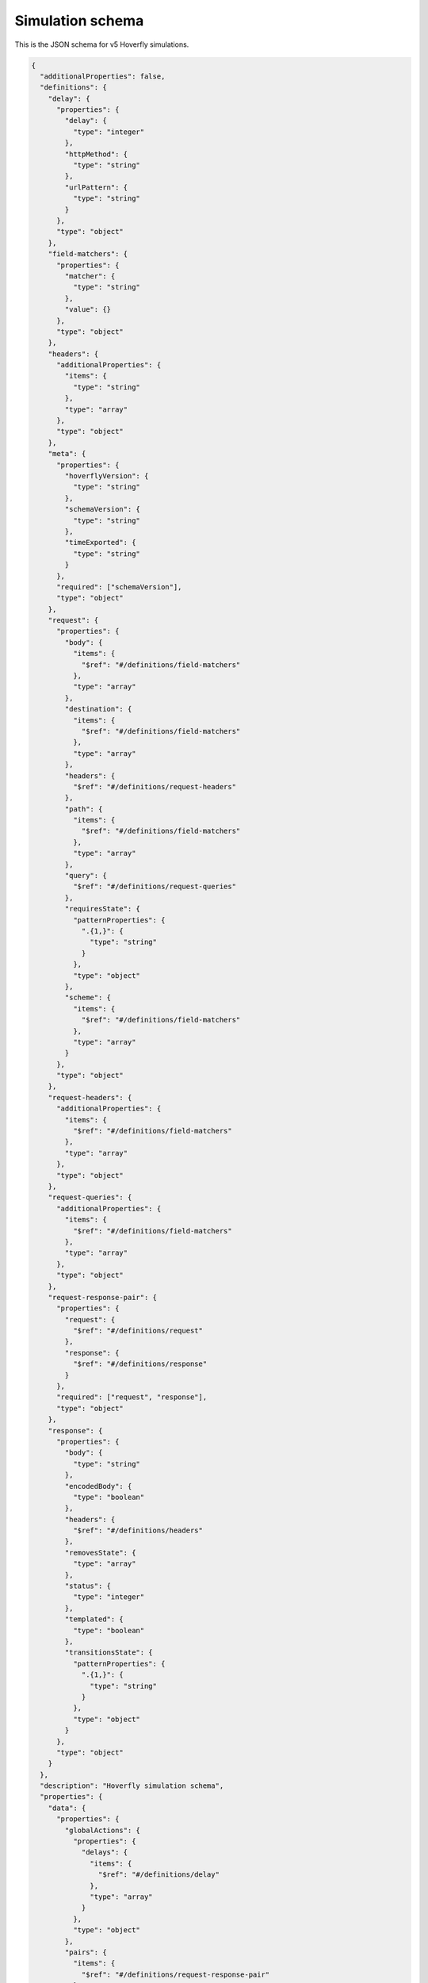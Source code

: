 .. _simulation_schema:

Simulation schema
=================

This is the JSON schema for v5 Hoverfly simulations.

.. code:: json

  {
    "additionalProperties": false,
    "definitions": {
      "delay": {
        "properties": {
          "delay": {
            "type": "integer"
          },
          "httpMethod": {
            "type": "string"
          },
          "urlPattern": {
            "type": "string"
          }
        },
        "type": "object"
      },
      "field-matchers": {
        "properties": {
          "matcher": {
            "type": "string"
          },
          "value": {}
        },
        "type": "object"
      },
      "headers": {
        "additionalProperties": {
          "items": {
            "type": "string"
          },
          "type": "array"
        },
        "type": "object"
      },
      "meta": {
        "properties": {
          "hoverflyVersion": {
            "type": "string"
          },
          "schemaVersion": {
            "type": "string"
          },
          "timeExported": {
            "type": "string"
          }
        },
        "required": ["schemaVersion"],
        "type": "object"
      },
      "request": {
        "properties": {
          "body": {
            "items": {
              "$ref": "#/definitions/field-matchers"
            },
            "type": "array"
          },
          "destination": {
            "items": {
              "$ref": "#/definitions/field-matchers"
            },
            "type": "array"
          },
          "headers": {
            "$ref": "#/definitions/request-headers"
          },
          "path": {
            "items": {
              "$ref": "#/definitions/field-matchers"
            },
            "type": "array"
          },
          "query": {
            "$ref": "#/definitions/request-queries"
          },
          "requiresState": {
            "patternProperties": {
              ".{1,}": {
                "type": "string"
              }
            },
            "type": "object"
          },
          "scheme": {
            "items": {
              "$ref": "#/definitions/field-matchers"
            },
            "type": "array"
          }
        },
        "type": "object"
      },
      "request-headers": {
        "additionalProperties": {
          "items": {
            "$ref": "#/definitions/field-matchers"
          },
          "type": "array"
        },
        "type": "object"
      },
      "request-queries": {
        "additionalProperties": {
          "items": {
            "$ref": "#/definitions/field-matchers"
          },
          "type": "array"
        },
        "type": "object"
      },
      "request-response-pair": {
        "properties": {
          "request": {
            "$ref": "#/definitions/request"
          },
          "response": {
            "$ref": "#/definitions/response"
          }
        },
        "required": ["request", "response"],
        "type": "object"
      },
      "response": {
        "properties": {
          "body": {
            "type": "string"
          },
          "encodedBody": {
            "type": "boolean"
          },
          "headers": {
            "$ref": "#/definitions/headers"
          },
          "removesState": {
            "type": "array"
          },
          "status": {
            "type": "integer"
          },
          "templated": {
            "type": "boolean"
          },
          "transitionsState": {
            "patternProperties": {
              ".{1,}": {
                "type": "string"
              }
            },
            "type": "object"
          }
        },
        "type": "object"
      }
    },
    "description": "Hoverfly simulation schema",
    "properties": {
      "data": {
        "properties": {
          "globalActions": {
            "properties": {
              "delays": {
                "items": {
                  "$ref": "#/definitions/delay"
                },
                "type": "array"
              }
            },
            "type": "object"
          },
          "pairs": {
            "items": {
              "$ref": "#/definitions/request-response-pair"
            },
            "type": "array"
          }
        },
        "type": "object"
      },
      "meta": {
        "$ref": "#/definitions/meta"
      }
    },
    "required": ["data", "meta"],
    "type": "object"
  }
